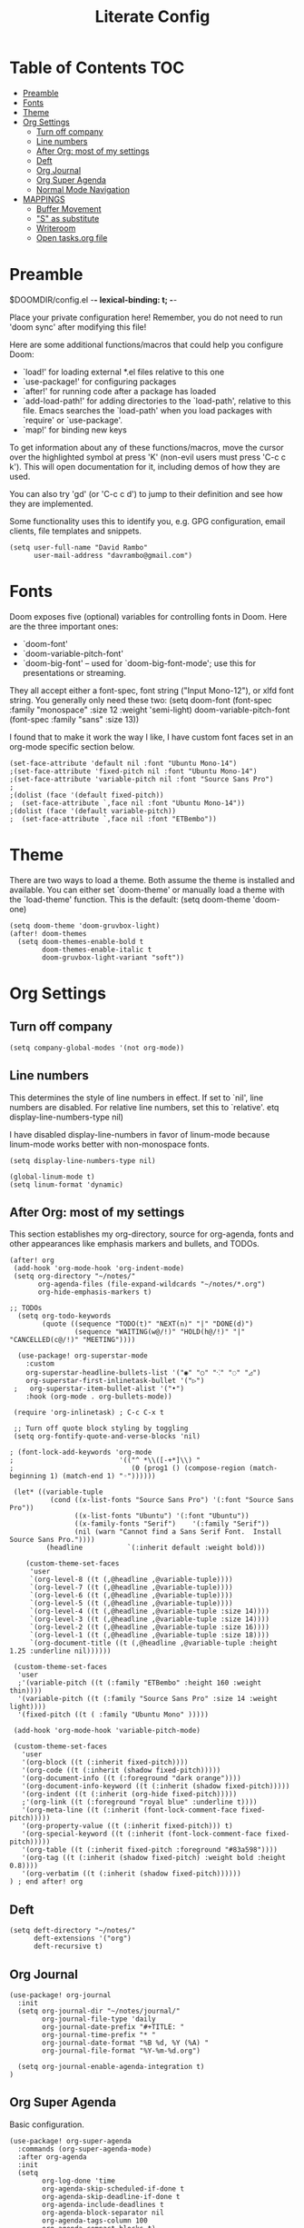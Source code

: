 #+TITLE: Literate Config
#+PROPERTY: header-args :tangle config.el

* Table of Contents :TOC:
- [[#preamble][Preamble]]
- [[#fonts][Fonts]]
- [[#theme][Theme]]
- [[#org-settings][Org Settings]]
  - [[#turn-off-company][Turn off company]]
  - [[#line-numbers][Line numbers]]
  - [[#after-org-most-of-my-settings][After Org: most of my settings]]
  - [[#deft][Deft]]
  - [[#org-journal][Org Journal]]
  - [[#org-super-agenda][Org Super Agenda]]
  - [[#normal-mode-navigation][Normal Mode Navigation]]
- [[#mappings][MAPPINGS]]
  - [[#buffer-movement][Buffer Movement]]
  - [[#s-as-substitute]["S" as substitute]]
  - [[#writeroom][Writeroom]]
  - [[#open-tasksorg-file][Open tasks.org file]]

* Preamble

 $DOOMDIR/config.el -*- lexical-binding: t; -*-

 Place your private configuration here! Remember, you do not need to run 'doom
 sync' after modifying this file!

 Here are some additional functions/macros that could help you configure Doom:

 - `load!' for loading external *.el files relative to this one
 - `use-package!' for configuring packages
 - `after!' for running code after a package has loaded
 - `add-load-path!' for adding directories to the `load-path', relative to
   this file. Emacs searches the `load-path' when you load packages with
   `require' or `use-package'.
 - `map!' for binding new keys

 To get information about any of these functions/macros, move the cursor over
 the highlighted symbol at press 'K' (non-evil users must press 'C-c c k').
 This will open documentation for it, including demos of how they are used.

 You can also try 'gd' (or 'C-c c d') to jump to their definition and see how
 they are implemented.

 Some functionality uses this to identify you, e.g. GPG configuration, email
 clients, file templates and snippets.

 #+begin_src  elisp
(setq user-full-name "David Rambo"
      user-mail-address "davrambo@gmail.com")
 #+end_src

* Fonts
 Doom exposes five (optional) variables for controlling fonts in Doom. Here
 are the three important ones:

 + `doom-font'
 + `doom-variable-pitch-font'
 + `doom-big-font' -- used for `doom-big-font-mode'; use this for
   presentations or streaming.

 They all accept either a font-spec, font string ("Input Mono-12"), or xlfd
 font string. You generally only need these two:
 (setq doom-font (font-spec :family "monospace" :size 12 :weight 'semi-light)
       doom-variable-pitch-font (font-spec :family "sans" :size 13))

I found that to make it work the way I like, I have custom font faces set in an org-mode specific section below.

#+begin_src  elisp
(set-face-attribute 'default nil :font "Ubuntu Mono-14")
;(set-face-attribute 'fixed-pitch nil :font "Ubuntu Mono-14")
;(set-face-attribute 'variable-pitch nil :font "Source Sans Pro")
;
;(dolist (face '(default fixed-pitch))
;  (set-face-attribute `,face nil :font "Ubuntu Mono-14"))
;(dolist (face '(default variable-pitch))
;  (set-face-attribute `,face nil :font "ETBembo"))
#+end_src

* Theme
There are two ways to load a theme. Both assume the theme is installed and
 available. You can either set `doom-theme' or manually load a theme with the
 `load-theme' function. This is the default:
(setq doom-theme 'doom-one)

#+begin_src elisp
(setq doom-theme 'doom-gruvbox-light)
(after! doom-themes
  (setq doom-themes-enable-bold t
        doom-themes-enable-italic t
        doom-gruvbox-light-variant "soft"))
#+end_src

* Org Settings
** Turn off company
#+begin_src elisp
(setq company-global-modes '(not org-mode))
#+end_src

** Line numbers
 This determines the style of line numbers in effect. If set to `nil', line
 numbers are disabled. For relative line numbers, set this to `relative'.
etq display-line-numbers-type nil)

 I have disabled display-line-numbers in favor of linum-mode because
 linum-mode works better with non-monospace fonts.

#+begin_src elisp
(setq display-line-numbers-type nil)

(global-linum-mode t)
(setq linum-format 'dynamic)
#+end_src

** After Org: most of my settings
This section establishes my org-directory, source for org-agenda, fonts and other appearances like emphasis markers and bullets, and TODOs.

#+begin_src elisp
(after! org
 (add-hook 'org-mode-hook 'org-indent-mode)
 (setq org-directory "~/notes/"
       org-agenda-files (file-expand-wildcards "~/notes/*.org")
       org-hide-emphasis-markers t)

;; TODOs
  (setq org-todo-keywords
        (quote ((sequence "TODO(t)" "NEXT(n)" "|" "DONE(d)")
                (sequence "WAITING(w@/!)" "HOLD(h@/!)" "|" "CANCELLED(c@/!)" "MEETING"))))

  (use-package! org-superstar-mode
    :custom
    org-superstar-headline-bullets-list '("◉" "○" "⁖" "◌" "◿")
    org-superstar-first-inlinetask-bullet '("▷")
 ;   org-superstar-item-bullet-alist '("•")
    :hook (org-mode . org-bullets-mode))

 (require 'org-inlinetask) ; C-c C-x t

 ;; Turn off quote block styling by toggling
 (setq org-fontify-quote-and-verse-blocks 'nil)

; (font-lock-add-keywords 'org-mode
;                          '(("^ *\\([-+*]\\) "
;                             (0 (prog1 () (compose-region (match-beginning 1) (match-end 1) "◦"))))))

 (let* ((variable-tuple
          (cond ((x-list-fonts "Source Sans Pro") '(:font "Source Sans Pro"))
                ((x-list-fonts "Ubuntu") '(:font "Ubuntu"))
                ((x-family-fonts "Serif")    '(:family "Serif"))
                (nil (warn "Cannot find a Sans Serif Font.  Install Source Sans Pro."))))
         (headline           `(:inherit default :weight bold)))

    (custom-theme-set-faces
     'user
     `(org-level-8 ((t (,@headline ,@variable-tuple))))
     `(org-level-7 ((t (,@headline ,@variable-tuple))))
     `(org-level-6 ((t (,@headline ,@variable-tuple))))
     `(org-level-5 ((t (,@headline ,@variable-tuple))))
     `(org-level-4 ((t (,@headline ,@variable-tuple :size 14))))
     `(org-level-3 ((t (,@headline ,@variable-tuple :size 14))))
     `(org-level-2 ((t (,@headline ,@variable-tuple :size 16))))
     `(org-level-1 ((t (,@headline ,@variable-tuple :size 18))))
     `(org-document-title ((t (,@headline ,@variable-tuple :height 1.25 :underline nil))))))

 (custom-theme-set-faces
  'user
  ;'(variable-pitch ((t (:family "ETBembo" :height 160 :weight thin))))
  '(variable-pitch ((t (:family "Source Sans Pro" :size 14 :weight light))))
  '(fixed-pitch ((t ( :family "Ubuntu Mono" )))))

 (add-hook 'org-mode-hook 'variable-pitch-mode)

 (custom-theme-set-faces
   'user
   '(org-block ((t (:inherit fixed-pitch))))
   '(org-code ((t (:inherit (shadow fixed-pitch)))))
   '(org-document-info ((t (:foreground "dark orange"))))
   '(org-document-info-keyword ((t (:inherit (shadow fixed-pitch)))))
   '(org-indent ((t (:inherit (org-hide fixed-pitch)))))
   ;'(org-link ((t (:foreground "royal blue" :underline t))))
   '(org-meta-line ((t (:inherit (font-lock-comment-face fixed-pitch)))))
   '(org-property-value ((t (:inherit fixed-pitch))) t)
   '(org-special-keyword ((t (:inherit (font-lock-comment-face fixed-pitch)))))
   '(org-table ((t (:inherit fixed-pitch :foreground "#83a598"))))
   '(org-tag ((t (:inherit (shadow fixed-pitch) :weight bold :height 0.8))))
   '(org-verbatim ((t (:inherit (shadow fixed-pitch))))))
) ; end after! org
#+end_src

** Deft
#+begin_src elisp
(setq deft-directory "~/notes/"
      deft-extensions '("org")
      deft-recursive t)
#+end_src

** Org Journal

#+begin_src elisp
(use-package! org-journal
  :init
  (setq org-journal-dir "~/notes/journal/"
        org-journal-file-type 'daily
        org-journal-date-prefix "#+TITLE: "
        org-journal-time-prefix "* "
        org-journal-date-format "%B %d, %Y (%A) "
        org-journal-file-format "%Y-%m-%d.org")

  (setq org-journal-enable-agenda-integration t)
)
#+end_src

** Org Super Agenda

Basic configuration.

#+begin_src elisp
(use-package! org-super-agenda
  :commands (org-super-agenda-mode)
  :after org-agenda
  :init
  (setq
        org-log-done 'time
        org-agenda-skip-scheduled-if-done t
        org-agenda-skip-deadline-if-done t
        org-agenda-include-deadlines t
        org-agenda-block-separator nil
        org-agenda-tags-column 100
        org-agenda-compact-blocks t)
  :config
  (org-super-agenda-mode)
)
#+end_src

*** Display groups for Org Super Agenda

TBD

*** Custom Commands for Org Agenda

#+begin_src elisp
(setq org-agenda-custom-commands
      '(("n" "Agenda and all TODOs"
         ((agenda "")
         (alltodo "")))
      ("h" "Home-related tasks" tags-todo "home"
         ((org-agenda-files '("~/notes/tasks.org")))
         )
      ("w" "Work-related tasks" tags-todo "postdoc|book"))
)
#+end_src

** Normal Mode Navigation
In Vim on Linux, I could navigate in normal mode without skipping wrapped lines by mapping h/j/k/l to g+<h/j/k/l>.
This won't work here because "g" plus an evil-movement jumps to the next item or heading.
In evil-mode, the arrows move in this way in insert mode.

* MAPPINGS

** Buffer Movement
 Set Ctrl+PGUP/PGDN (my browser tab nav keys) to move between buffers.
 Rebind previous-buffer from <C-x C-Left> to C-PGUP (C-prior) and next-buffer to C-PGDN (or C-next)

 #+begin_src elisp
(global-set-key (kbd "C-<prior>") #'previous-buffer)
(global-set-key (kbd "C-<next>") #'next-buffer)
 #+end_src

** "S" as substitute
Disable evil-snipe so that "s" can be used as evil-substitute
I put the following in packages.el: (package! evil-snipe :disable t)
Set "s" as evil-substitute

#+begin_src elisp
(define-key evil-motion-state-map "s" 'evil-substitute)
(define-key evil-motion-state-map "S" 'evil-change-whole-line)
#+end_src

** Writeroom
Writeroom-Mode keybinding
#+begin_src elisp
(map! :leader
      :desc "Writeroom-mode"
      "W" #'writeroom-mode)
#+end_src

** Open tasks.org file
Set key to open tasks.org file.
This echoes the keybinding to open the journal file: "C-c j"
#+begin_src elisp
(defun open-task-file ()
  "Open tasks.org file."
  (interactive)
  (find-file-existing "~/notes/tasks.org"))
(global-set-key (kbd "C-c t") 'open-task-file)
#+end_src
